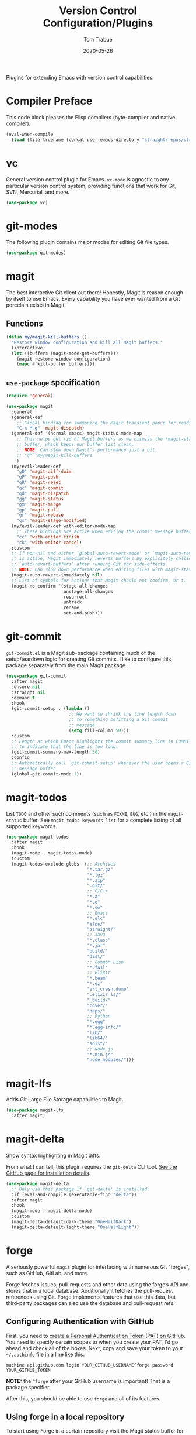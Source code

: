 #+TITLE:   Version Control Configuration/Plugins
#+AUTHOR:  Tom Trabue
#+EMAIL:   tom.trabue@gmail.com
#+DATE:    2020-05-26
#+TAGS:    vc version control git magit github gitlab codeberg
#+STARTUP: fold

Plugins for extending Emacs with version control capabilities.

* Compiler Preface
This code block pleases the Elisp compilers (byte-compiler and native compiler).

#+begin_src emacs-lisp
  (eval-when-compile
    (load (file-truename (concat user-emacs-directory "straight/repos/straight.el/bootstrap.el"))))
#+end_src

* vc
General version control plugin for Emacs. =vc-mode= is agnostic to any
particular version control system, providing functions that work for Git, SVN,
Mercurial, and more.

#+begin_src emacs-lisp
  (use-package vc)
#+end_src

* git-modes
The following plugin contains major modes for editing Git file types.

#+begin_src emacs-lisp
  (use-package git-modes)
#+end_src

* magit
The /best/ interactive Git client out there! Honestly, Magit is reason enough
by itself to use Emacs. Every capability you have ever wanted from a Git
porcelain exists in Magit.

** Functions
#+begin_src emacs-lisp
  (defun my/magit-kill-buffers ()
    "Restore window configuration and kill all Magit buffers."
    (interactive)
    (let ((buffers (magit-mode-get-buffers)))
      (magit-restore-window-configuration)
      (mapc #'kill-buffer buffers)))
#+end_src

** =use-package= specification
#+begin_src emacs-lisp
  (require 'general)

  (use-package magit
    :general
    (general-def
      ;; Global binding for summoning the Magit transient popup for reading keys.
      "C-x M-g" 'magit-dispatch)
    (general-def '(normal emacs) magit-status-mode-map
      ;; This helps get rid of Magit buffers as we dismiss the *magit-status*
      ;; buffer, which keeps our buffer list clean.
      ;; NOTE: Can slow down Magit's performance just a bit.
      ;; "q" 'my/magit-kill-buffers
      )
    (my/evil-leader-def
      "gD" 'magit-diff-dwim
      "gP" 'magit-push
      "gR" 'magit-reset
      "gc" 'magit-commit
      "gd" 'magit-dispatch
      "gg" 'magit-status
      "gm" 'magit-merge
      "gp" 'magit-pull
      "gr" 'magit-rebase
      "gs" 'magit-stage-modified)
    (my/evil-leader-def with-editor-mode-map
      ;; These bindings are active when editing the commit message buffer.
      "cc" 'with-editor-finish
      "ck" 'with-editor-cancel)
    :custom
    ;; If non-nil and either `global-auto-revert-mode' or `magit-auto-revert-mode'
    ;; is active, Magit immediately reverts buffers by explicitely calling
    ;; `auto-revert-buffers' after running Git for side-effects.
    ;; NOTE: Can slow down performance when editing files with magit-status open.
    (magit-auto-revert-immediately nil)
    ;; List of symbols for actions that Magit should not confirm, or t.
    (magit-no-confirm '(stage-all-changes
                        unstage-all-changes
                        resurrect
                        untrack
                        rename
                        set-and-push)))
#+end_src

* git-commit
=git-commit.el= is a Magit sub-package containing much of the setup/teardown
logic for creating Git commits. I like to configure this package separately from
the main Magit package.

#+begin_src emacs-lisp
  (use-package git-commit
    :after magit
    :ensure nil
    :straight nil
    :demand t
    :hook
    (git-commit-setup . (lambda ()
                          ;; We want to shrink the line length down
                          ;; to something befitting a Git commit
                          ;; message.
                          (setq fill-column 50)))
    :custom
    ;; Length at which Emacs highlights the commit summary line in COMMIT_EDITMSG
    ;; to indicate that the line is too long.
    (git-commit-summary-max-length 50)
    :config
    ;; Automatically call `git-commit-setup' whenever the user opens a Git commit
    ;; message buffer.
    (global-git-commit-mode 1))
#+end_src

* magit-todos
List =TODO= and other such comments (such as =FIXME=, =BUG=, etc.) in the
=magit-status= buffer. See =magit-todos-keywords-list= for a complete listing of
all supported keywords.

#+begin_src emacs-lisp
  (use-package magit-todos
    :after magit
    :hook
    (magit-mode . magit-todos-mode)
    :custom
    (magit-todos-exclude-globs '(;; Archives
                                 "*.tar.gz"
                                 "*.tgz"
                                 "*.zip"
                                 ".git/"
                                 ;; C/C++
                                 "*.a"
                                 "*.o"
                                 "*.so"
                                 ;; Emacs
                                 "*.elc"
                                 "elpa/"
                                 "straight/"
                                 ;; Java
                                 "*.class"
                                 "*.jar"
                                 "build/"
                                 "dist/"
                                 ;; Common Lisp
                                 "*.fasl"
                                 ;; Elixir
                                 "*.beam"
                                 "*.ez"
                                 "erl_crash.dump"
                                 ".elixir_ls/"
                                 "_build/"
                                 "cover/"
                                 "deps/"
                                 ;; Python
                                 "*.egg"
                                 "*.egg-info/"
                                 "lib/"
                                 "lib64/"
                                 "sdist/"
                                 ;; Node.js
                                 "*.min.js"
                                 "node_modules/")))
#+end_src

* magit-lfs
Adds Git Large File Storage capabilities to Magit.

#+begin_src emacs-lisp
  (use-package magit-lfs
    :after magit)
#+end_src

* magit-delta
Show syntax highlighting in Magit diffs.

From what I can tell, this plugin requires the =git-delta= CLI tool. [[https://github.com/dandavison/delta][See the
GitHub page for installation details]].

#+begin_src emacs-lisp
  (use-package magit-delta
    ;; Only use this package if `git-delta' is installed.
    :if (eval-and-compile (executable-find "delta"))
    :after magit
    :hook
    (magit-mode . magit-delta-mode)
    :custom
    (magit-delta-default-dark-theme "OneHalfDark")
    (magit-delta-default-light-theme "OneHalfLight"))
#+end_src

* forge
A seriously powerful =magit= plugin for interfacing with numerous Git "forges",
such as GitHub, GitLab, and more.

Forge fetches issues, pull-requests and other data using the forge’s API and
stores that in a local database. Additionally it fetches the pull-request
references using Git. Forge implements features that use this data, but
third-party packages can also use the database and pull-request refs.

** Configuring Authentication with GitHub
First, you need to [[https://github.com/settings/tokens][create a Personal Authentication Token (PAT) on GitHub]]. You
need to specify certain scopes to when you create your PAT, I'd go ahead and
check all of the boxes.  Next, copy and save your token to your =~/.authinfo=
file in a line like this:

=machine api.github.com login YOUR_GITHUB_USERNAME^forge password
YOUR_GITHUB_TOKEN=

*NOTE:* the =^forge= after your GitHub username is important! That is a package
specifier.

After this, you should be able to use =forge= and all of its features.

** Using forge in a local repository
To start using Forge in a certain repository visit the Magit status buffer for
that repository and type =f n= (=forge-pull=). Alternatively, you can use =M-x
forge-add-repository=, which makes it possible to add a forge repository without
pulling all topics and even without having to clone the respective Git
repository.

*NOTE:* You must set up a token before you can add the first repository.

** =use-package= specification
#+begin_src emacs-lisp
  (use-package forge
    :after magit)
#+end_src

* diff-hl
Highlights current Git changes in the fringe, much like =git-gutter= in
Vim. There were =git-gutter= plugins for Emacs, but they are no longer
maintained.

#+begin_src emacs-lisp
  (use-package diff-hl
    :demand t
    :hook
    ;; Need these hooks for Magit 2.4 and newer.
    ((magit-pre-refresh . diff-hl-magit-pre-refresh)
     (magit-post-refresh . diff-hl-magit-post-refresh))
    :custom
    ;; Whether to draw borders aroung fringe indicators.
    (diff-hl-draw-borders nil)
    ;; How long to wait before updating the buffer's VC diff on the fly.
    (diff-hl-flydiff-delay 0.2)
    :preface
    (require 'diff-hl)
    (require 'diff-hl-amend)
    (require 'diff-hl-dired)
    (require 'diff-hl-flydiff)
    (require 'diff-hl-inline-popup)
    (require 'diff-hl-margin)
    (require 'diff-hl-show-hunk)
    (require 'diff-hl-show-hunk-posframe)
    :config
    ;; Enable diff-hl globally.
    (global-diff-hl-mode 1)
    (unless (display-graphic-p)
      ;; Show diffs in the margin, instead of in the fringe.  An alternative to
      ;; `global-diff-hl-mode'. This allows `diff-hl' to work in the console, as well as in the GUI
      ;; since console Emacs has no fringe.
      (diff-hl-margin-mode 1))
    ;; Provide diff highlighting for vc-dir-mode buffers.
    (diff-hl-dir-mode 1)
    ;; Provide similar functionality in dired-mode.
    (diff-hl-dired-mode 1)
    ;; Update highlights on the fly instead of after each file write. Much
    ;; more useul than the default behavior.
    (diff-hl-flydiff-mode 1)
    ;; Makes the fringe/margin react to mouse clicks to show the corresponding
    ;; hunk.
    (diff-hl-show-hunk-mouse-mode 1))
#+end_src

* git-timemachine
Step through historic versions of git controlled file using Emacs.  All you must
do is visit a git-controlled file and invoke =git-timemachine= or
=git-timemachine-toggle=. Check the documentation for the default keybindings.

#+begin_src emacs-lisp
  (require 'general)

  (use-package git-timemachine
    :commands (git-timemachine git-timemachine-toggle)
    ;; The MELPA package is out of date because the project moved from GitLab to
    ;; Codehub.
    :straight
    (git-timemachine :host github
                     :repo "emacsmirror/git-timemachine")
    :general
    (general-def 'normal git-timemachine-mode-map
      "?" 'git-timemachine-help
      "W" 'git-timemachine-kill-revision
      "b" 'git-timemachine-blame
      "c" 'git-timemachine-show-commit
      "g" 'git-timemachine-show-nth-revision
      "n" 'git-timemachine-show-next-revision
      "p" 'git-timemachine-show-previous-revision
      "q" 'git-timemachine-quit
      "t" 'git-timemachine-show-revision-fuzzy
      "w" 'git-timemachine-kill-abbreviated-revision)
    (my/evil-leader-def
      "gt" 'git-timemachine))
#+end_src

* git-link
Interactively create and retrieve links to the current file's page on GitHub,
GitLab, BitBucket, etc.

#+begin_src emacs-lisp
  (require 'general)

  (use-package git-link
    :general
    (my/user-leader-def
      "g l" 'git-link))
#+end_src

* ghub
=ghub= is an Emacs Lisp library for interacting with the web APIs, both REST and
GraphQL, for a number of "forges", such as GitHub, GitLab, BitBucket, and
more. The Magit team maintains =ghub= as a separate project. =ghub= is a
complementary package to =forge=, not an alternative. =ghub= is much simpler
than =forge=, designed for quick and easy access to Git forge resources.

Ghub abstracts access to API resources using only a handful of basic functions
such as =ghub-get=. These are convenience wrappers around
=ghub-request=. Additional forge-specific wrappers like =glab-put=, =gtea-put=,
=gogs-post= and =buck-delete= are also available. Ghub does not provide any
resource-specific functions, with the exception of =FORGE-repository-id=.

#+begin_src emacs-lisp
  (use-package ghub)
#+end_src

* git-messenger
Pop up the last commit message for the current line.

I've noticed that this plugin doesn't work that well with PGP-signed
commits. The popup only shows the PGP signature, not the commit message.

#+begin_src emacs-lisp
  (require 'general)

  (use-package git-messenger
    :commands
    (git-messenger:popup-diff
     git-messenger:popup-message
     git-messenger:popup-show)
    :general
    (my/evil-leader-def
      "gxm" 'git-messenger:popup-message
      "gxs" 'git-messenger:popup-show
      "gxd" 'git-messenger:popup-diff
      "gxv" 'git-messenger:popup-show-verbose)
    :custom
    ;; Whether to use `magit-show-commit' for showing status/diff commands.
    (git-messenger:use-magit-popup t))
#+end_src

* git-undo
Adds a command for Emacs to regress, or "undo" a region back through its Git
history, a region back through its Git history.

#+begin_src emacs-lisp
  (require 'general)

  (use-package git-undo
    :general
    (my/evil-leader-def
      "gu" 'git-undo))
#+end_src
